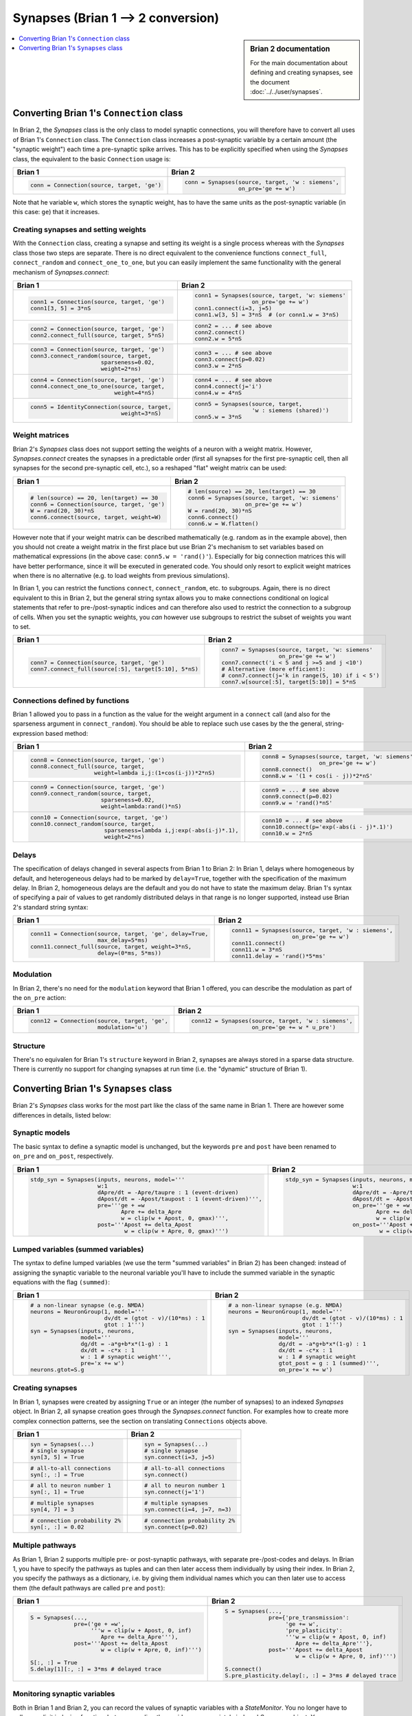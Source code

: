 Synapses (Brian 1 --> 2 conversion)
===================================
.. sidebar:: Brian 2 documentation

    For the main documentation about defining and creating synapses, see the
    document :doc:`../../user/synapses`.

.. contents::
    :local:
    :depth: 1

Converting Brian 1's ``Connection`` class
-----------------------------------------
In Brian 2, the `Synapses` class is the only class to model synaptic
connections, you will therefore have to convert all uses of Brian 1's
``Connection`` class. The ``Connection`` class increases a post-synaptic
variable by a certain amount (the "synaptic weight") each time a pre-synaptic
spike arrives. This has to be explicitly specified when using the `Synapses`
class, the equivalent to the basic ``Connection`` usage is:

+----------------------------------------------+---------------------------------------------------+
| Brian 1                                      | Brian 2                                           |
+==============================================+===================================================+
+ .. code::                                    | .. code::                                         |
+                                              |                                                   |
+    conn = Connection(source, target, 'ge')   |    conn = Synapses(source, target, 'w : siemens', |
+                                              |                    on_pre='ge += w')              |
+                                              |                                                   |
+----------------------------------------------+---------------------------------------------------+

Note that he variable ``w``, which stores the synaptic weight, has to have the
same units as the post-synaptic variable (in this case: ``ge``) that it
increases.

Creating synapses and setting weights
~~~~~~~~~~~~~~~~~~~~~~~~~~~~~~~~~~~~~

With the ``Connection`` class, creating a synapse and setting its weight is a
single process whereas with the `Synapses` class those two steps are separate.
There is no direct equivalent to the convenience functions ``connect_full``,
``connect_random`` and ``connect_one_to_one``, but you can easily implement
the same functionality with the general mechanism of `Synapses.connect`:

+----------------------------------------------+---------------------------------------------------+
| Brian 1                                      | Brian 2                                           |
+==============================================+===================================================+
+ .. code::                                    | .. code::                                         |
+                                              |                                                   |
+    conn1 = Connection(source, target, 'ge')  |    conn1 = Synapses(source, target, 'w: siemens'  |
+    conn1[3, 5] = 3*nS                        |                     on_pre='ge += w')             |
+                                              |    conn1.connect(i=3, j=5)                        |
+                                              |    conn1.w[3, 5] = 3*nS  # (or conn1.w = 3*nS)    |
+                                              |                                                   |
+----------------------------------------------+---------------------------------------------------+
+ .. code::                                    | .. code::                                         |
+                                              |                                                   |
+    conn2 = Connection(source, target, 'ge')  |    conn2 = ... # see above                        |
+    conn2.connect_full(source, target, 5*nS)  |    conn2.connect()                                |
+                                              |    conn2.w = 5*nS                                 |
+                                              |                                                   |
+----------------------------------------------+---------------------------------------------------+
+ .. code::                                    | .. code::                                         |
+                                              |                                                   |
+    conn3 = Connection(source, target, 'ge')  |    conn3 = ... # see above                        |
+    conn3.connect_random(source, target,      |    conn3.connect(p=0.02)                          |
+                         sparseness=0.02,     |    conn3.w = 2*nS                                 |
+                         weight=2*ns)         |                                                   |
+                                              |                                                   |
+----------------------------------------------+---------------------------------------------------+
+ .. code::                                    | .. code::                                         |
+                                              |                                                   |
+    conn4 = Connection(source, target, 'ge')  |    conn4 = ... # see above                        |
+    conn4.connect_one_to_one(source, target,  |    conn4.connect(j='i')                           |
+                             weight=4*nS)     |    conn4.w = 4*nS                                 |
+                                              |                                                   |
+----------------------------------------------+---------------------------------------------------+
+ .. code::                                    | .. code::                                         |
+                                              |                                                   |
+    conn5 = IdentityConnection(source, target,|    conn5 = Synapses(source, target,               |
+                               weight=3*nS)   |                     'w : siemens (shared)')       |
+                                              |    conn5.w = 3*nS                                 |
+                                              |                                                   |
+----------------------------------------------+---------------------------------------------------+

Weight matrices
~~~~~~~~~~~~~~~

Brian 2's `Synapses` class does not support setting the weights of a neuron with
a weight matrix. However, `Synapses.connect` creates the synapses in a
predictable order (first all synapses for the first pre-synaptic cell, then all
synapses for the second pre-synaptic cell, etc.), so a reshaped "flat" weight
matrix can be used:

+----------------------------------------------+---------------------------------------------------+
| Brian 1                                      | Brian 2                                           |
+==============================================+===================================================+
+ .. code::                                    | .. code::                                         |
+                                              |                                                   |
+    # len(source) == 20, len(target) == 30    |    # len(source) == 20, len(target) == 30         |
+    conn6 = Connection(source, target, 'ge')  |    conn6 = Synapses(source, target, 'w: siemens'  |
+    W = rand(20, 30)*nS                       |                     on_pre='ge += w')             |
+    conn6.connect(source, target, weight=W)   |    W = rand(20, 30)*nS                            |
+                                              |    conn6.connect()                                |
+                                              |    conn6.w = W.flatten()                          |
+                                              |                                                   |
+----------------------------------------------+---------------------------------------------------+

However note that if your weight matrix can be described mathematically (e.g.
random as in the example above), then you should not create a weight matrix in
the first place but use Brian 2's mechanism to set variables based on
mathematical expressions (in the above case: ``conn5.w = 'rand()'``). Especially
for big connection matrices this will have better performance, since it will be
executed in generated code. You should only resort to explicit weight matrices
when there is no alternative (e.g. to load weights from previous simulations).

In Brian 1, you can restrict the functions ``connect``, ``connect_random``, etc.
to subgroups. Again, there is no direct equivalent to this in Brian 2, but the
general string syntax allows you to make connections conditional on logical
statements that refer to pre-/post-synaptic indices and can therefore also used
to restrict the connection to a subgroup of cells. When you set the synaptic
weights, you *can* however use subgroups to restrict the subset of weights you
want to set.

+--------------------------------------------------------+---------------------------------------------------+
| Brian 1                                                | Brian 2                                           |
+========================================================+===================================================+
+ .. code::                                              | .. code::                                         |
+                                                        |                                                   |
+    conn7 = Connection(source, target, 'ge')            |    conn7 = Synapses(source, target, 'w: siemens'  |
+    conn7.connect_full(source[:5], target[5:10], 5*nS)  |                     on_pre='ge += w')             |
+                                                        |    conn7.connect('i < 5 and j >=5 and j <10')     |
+                                                        |    # Alternative (more efficient):                |
+                                                        |    # conn7.connect(j='k in range(5, 10) if i < 5')|
+                                                        |    conn7.w[source[:5], target[5:10]] = 5*nS       |
+                                                        |                                                   |
+--------------------------------------------------------+---------------------------------------------------+

Connections defined by functions
~~~~~~~~~~~~~~~~~~~~~~~~~~~~~~~~

Brian 1 allowed you to pass in a function as the value for the weight
argument in a ``connect`` call (and also for the sparseness argument in
``connect_random``). You should be able to replace such use cases by the the
general, string-expression based method:

+------------------------------------------------------------------+---------------------------------------------------+
| Brian 1                                                          | Brian 2                                           |
+==================================================================+===================================================+
+ .. code::                                                        | .. code::                                         |
+                                                                  |                                                   |
+    conn8 = Connection(source, target, 'ge')                      |    conn8 = Synapses(source, target, 'w: siemens'  |
+    conn8.connect_full(source, target,                            |                     on_pre='ge += w')             |
+                       weight=lambda i,j:(1+cos(i-j))*2*nS)       |    conn8.connect()                                |
+                                                                  |    conn8.w = '(1 + cos(i - j))*2*nS'              |
+                                                                  |                                                   |
+------------------------------------------------------------------+---------------------------------------------------+
+ .. code::                                                        | .. code::                                         |
+                                                                  |                                                   |
+    conn9 = Connection(source, target, 'ge')                      |    conn9 = ... # see above                        |
+    conn9.connect_random(source, target,                          |    conn9.connect(p=0.02)                          |
+                         sparseness=0.02,                         |    conn9.w = 'rand()*nS'                          |
+                         weight=lambda:rand()*nS)                 |                                                   |
+                                                                  |                                                   |
+------------------------------------------------------------------+---------------------------------------------------+
+ .. code::                                                        | .. code::                                         |
+                                                                  |                                                   |
+    conn10 = Connection(source, target, 'ge')                     |    conn10 = ... # see above                       |
+    conn10.connect_random(source, target,                         |    conn10.connect(p='exp(-abs(i - j)*.1)')        |
+                          sparseness=lambda i,j:exp(-abs(i-j)*.1),|    conn10.w = 2*nS                                |
+                          weight=2*ns)                            |                                                   |
+                                                                  |                                                   |
+------------------------------------------------------------------+---------------------------------------------------+

Delays
~~~~~~
The specification of delays changed in several aspects from Brian 1 to Brian 2:
In Brian 1, delays where homogeneous by default, and heterogeneous delays had
to be marked by ``delay=True``, together with the specification of the maximum
delay. In Brian 2, homogeneous delays are the default and you do not have to
state the maximum delay. Brian 1's syntax of specifying a pair of values to get
randomly distributed delays in that range is no longer supported, instead use
Brian 2's standard string syntax:

+----------------------------------------------------------+-----------------------------------------------------+
| Brian 1                                                  | Brian 2                                             |
+==========================================================+=====================================================+
+ .. code::                                                | .. code::                                           |
+                                                          |                                                     |
+    conn11 = Connection(source, target, 'ge', delay=True, |    conn11 = Synapses(source, target, 'w : siemens', |
+                        max_delay=5*ms)                   |                      on_pre='ge += w')              |
+    conn11.connect_full(source, target, weight=3*nS,      |    conn11.connect()                                 |
+                        delay=(0*ms, 5*ms))               |    conn11.w = 3*nS                                  |
+                                                          |    conn11.delay = 'rand()*5*ms'                     |
+                                                          |                                                     |
+----------------------------------------------------------+-----------------------------------------------------+

Modulation
~~~~~~~~~~
In Brian 2, there's no need for the ``modulation`` keyword that Brian 1 offered,
you can describe the modulation as part of the ``on_pre`` action:

+----------------------------------------------------------+-----------------------------------------------------+
| Brian 1                                                  | Brian 2                                             |
+==========================================================+=====================================================+
+ .. code::                                                | .. code::                                           |
+                                                          |                                                     |
+    conn12 = Connection(source, target, 'ge',             |    conn12 = Synapses(source, target, 'w : siemens', |
+                        modulation='u')                   |                      on_pre='ge += w * u_pre')      |
+                                                          |                                                     |
+----------------------------------------------------------+-----------------------------------------------------+

Structure
~~~~~~~~~
There's no equivalen for Brian 1's ``structure`` keyword in Brian 2, synapses
are always stored in a sparse data structure. There is currently no support for
changing synapses at run time (i.e. the "dynamic" structure of Brian 1).


Converting Brian 1's ``Synapses`` class
---------------------------------------
Brian 2's `Synapses` class works for the most part like the class of the same
name in Brian 1. There are however some differences in details, listed below:

Synaptic models
~~~~~~~~~~~~~~~
The basic syntax to define a synaptic model is unchanged, but the keywords
``pre`` and ``post`` have been renamed to ``on_pre`` and ``on_post``,
respectively.

+----------------------------------------------------------------------------+----------------------------------------------------------------------------+
| Brian 1                                                                    | Brian 2                                                                    |
+============================================================================+============================================================================+
| .. code::                                                                  | .. code::                                                                  |
|                                                                            |                                                                            |
|    stdp_syn = Synapses(inputs, neurons, model='''                          |    stdp_syn = Synapses(inputs, neurons, model='''                          |
|                        w:1                                                 |                        w:1                                                 |
|                        dApre/dt = -Apre/taupre : 1 (event-driven)          |                        dApre/dt = -Apre/taupre : 1 (event-driven)          |
|                        dApost/dt = -Apost/taupost : 1 (event-driven)''',   |                        dApost/dt = -Apost/taupost : 1 (event-driven)''',   |
|                        pre='''ge + =w                                      |                        on_pre='''ge + =w                                   |
|                               Apre += delta_Apre                           |                               Apre += delta_Apre                           |
|                               w = clip(w + Apost, 0, gmax)''',             |                               w = clip(w + Apost, 0, gmax)''',             |
|                        post='''Apost += delta_Apost                        |                        on_post='''Apost += delta_Apost                     |
|                                w = clip(w + Apre, 0, gmax)''')             |                                w = clip(w + Apre, 0, gmax)''')             |
|                                                                            |                                                                            |
+----------------------------------------------------------------------------+----------------------------------------------------------------------------+

Lumped variables (summed variables)
~~~~~~~~~~~~~~~~~~~~~~~~~~~~~~~~~~~
The syntax to define lumped variables (we use the term "summed variables" in
Brian 2) has been changed: instead of assigning the synaptic variable to the
neuronal variable you'll have to include the summed variable in the synaptic
equations with the flag ``(summed)``:

+------------------------------------------------------------+------------------------------------------------------------+
| Brian 1                                                    | Brian 2                                                    |
+============================================================+============================================================+
| .. code::                                                  | .. code::                                                  |
|                                                            |                                                            |
|     # a non-linear synapse (e.g. NMDA)                     |     # a non-linear synapse (e.g. NMDA)                     |
|     neurons = NeuronGroup(1, model='''                     |     neurons = NeuronGroup(1, model='''                     |
|                           dv/dt = (gtot - v)/(10*ms) : 1   |                           dv/dt = (gtot - v)/(10*ms) : 1   |
|                           gtot : 1''')                     |                           gtot : 1''')                     |
|     syn = Synapses(inputs, neurons,                        |     syn = Synapses(inputs, neurons,                        |
|                    model='''                               |                    model='''                               |
|                    dg/dt = -a*g+b*x*(1-g) : 1              |                    dg/dt = -a*g+b*x*(1-g) : 1              |
|                    dx/dt = -c*x : 1                        |                    dx/dt = -c*x : 1                        |
|                    w : 1 # synaptic weight''',             |                    w : 1 # synaptic weight                 |
|                    pre='x += w')                           |                    gtot_post = g : 1 (summed)''',          |
|     neurons.gtot=S.g                                       |                    on_pre='x += w')                        |
|                                                            |                                                            |
+------------------------------------------------------------+------------------------------------------------------------+

Creating synapses
~~~~~~~~~~~~~~~~~
In Brian 1, synapses were created by assigning ``True`` or an integer (the
number of synapses) to an indexed `Synapses` object. In Brian 2, all synapse
creation goes through the `Synapses.connect` function. For examples how to
create more complex connection patterns, see the section on translating
``Connections`` objects above.

+-------------------------------+-------------------------------+
| Brian 1                       | Brian 2                       |
+===============================+===============================+
| .. code::                     | .. code::                     |
|                               |                               |
|    syn = Synapses(...)        |    syn = Synapses(...)        |
|    # single synapse           |    # single synapse           |
|    syn[3, 5] = True           |    syn.connect(i=3, j=5)      |
|                               |                               |
+-------------------------------+-------------------------------+
| .. code::                     | .. code::                     |
|                               |                               |
|    # all-to-all connections   |    # all-to-all connections   |
|    syn[:, :] = True           |    syn.connect()              |
|                               |                               |
+-------------------------------+-------------------------------+
| .. code::                     | .. code::                     |
|                               |                               |
|    # all to neuron number 1   |    # all to neuron number 1   |
|    syn[:, 1] = True           |    syn.connect(j='1')         |
|                               |                               |
+-------------------------------+-------------------------------+
| .. code::                     | .. code::                     |
|                               |                               |
|    # multiple synapses        |    # multiple synapses        |
|    syn[4, 7] = 3              |    syn.connect(i=4, j=7, n=3) |
|                               |                               |
+-------------------------------+-------------------------------+
| .. code::                     | .. code::                     |
|                               |                               |
|    # connection probability 2%|    # connection probability 2%|
|    syn[:, :] = 0.02           |    syn.connect(p=0.02)        |
|                               |                               |
+-------------------------------+-------------------------------+

Multiple pathways
~~~~~~~~~~~~~~~~~
As Brian 1, Brian 2 supports multiple pre- or post-synaptic pathways, with
separate pre-/post-codes and delays. In Brian 1, you have to specify the
pathways as tuples and can then later access them individually by using their
index. In Brian 2, you specify the pathways as a dictionary, i.e. by giving
them individual names which you can then later use to access them (the default
pathways are called ``pre`` and ``post``):

+----------------------------------------------------------+----------------------------------------------------------+
| Brian 1                                                  | Brian 2                                                  |
+==========================================================+==========================================================+
|    .. code::                                             |    .. code::                                             |
|                                                          |                                                          |
|       S = Synapses(...,                                  |       S = Synapses(...,                                  |
|                    pre=('ge + =w',                       |                    pre={'pre_transmission':              |
|                         '''w = clip(w + Apost, 0, inf)   |                         'ge += w',                       |
|                            Apre += delta_Apre'''),       |                         'pre_plasticity':                |
|                    post='''Apost += delta_Apost          |                         '''w = clip(w + Apost, 0, inf)   |
|                            w = clip(w + Apre, 0, inf)''')|                            Apre += delta_Apre'''},       |
|                                                          |                    post='''Apost += delta_Apost          |
|       S[:, :] = True                                     |                            w = clip(w + Apre, 0, inf)''')|
|       S.delay[1][:, :] = 3*ms # delayed trace            |                                                          |
|                                                          |       S.connect()                                        |
|                                                          |       S.pre_plasticity.delay[:, :] = 3*ms # delayed trace|
|                                                          |                                                          |
+----------------------------------------------------------+----------------------------------------------------------+

Monitoring synaptic variables
~~~~~~~~~~~~~~~~~~~~~~~~~~~~~
Both in Brian 1 and Brian 2, you can record the values of synaptic variables
with a `StateMonitor`. You no longer have to call an explicit indexing function,
but you can directly provide an appropriately indexed `Synapses` object. You
can now also use the same technique to index the `StateMonitor` object to get
the recorded values, see the respective section in the
:doc:`../../user/synapses` documentation for details.

+-------------------------------------------------+----------------------------------------------+
| Brian 1                                         | Brian 2                                      |
+=================================================+==============================================+
| .. code::                                       | .. code::                                    |
|                                                 |                                              |
|    syn = Synapses(...)                          |    syn = Synapses(...)                       |
|    # record all synapse targetting neuron 3     |    # record all synapse targetting neuron 3  |
|    indices = syn.synapse_index((slice(None), 3))|    mon = StateMonitor(S, 'w', record=S[:, 3])|
|    mon = StateMonitor(S, 'w', record=indices)   |                                              |
|                                                 |                                              |
+-------------------------------------------------+----------------------------------------------+
